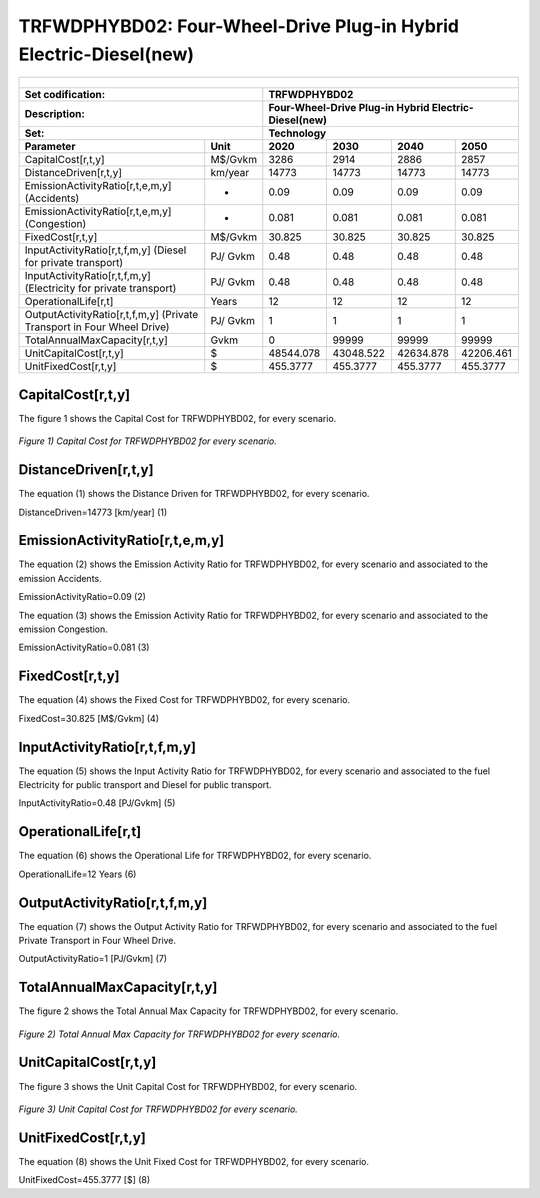 TRFWDPHYBD02: Four-Wheel-Drive Plug-in Hybrid Electric-Diesel(new)
=====================================

+-------------------------------------------------+-------+--------------+--------------+--------------+--------------+
| .. figure:: img/TRFWDPHYBD.PNG                                                                                      |
|    :align:   center                                                                                                 |
|    :width:   500 px                                                                                                 |
+-------------------------------------------------+-------+--------------+--------------+--------------+--------------+
| Set codification:                                       |TRFWDPHYBD02                                               |
+-------------------------------------------------+-------+--------------+--------------+--------------+--------------+
| Description:                                            |Four-Wheel-Drive Plug-in Hybrid Electric-Diesel(new)       |
+-------------------------------------------------+-------+--------------+--------------+--------------+--------------+
| Set:                                                    |Technology                                                 |
+-------------------------------------------------+-------+--------------+--------------+--------------+--------------+
| Parameter                                       | Unit  | 2020         | 2030         | 2040         |  2050        |
+=================================================+=======+==============+==============+==============+==============+
| CapitalCost[r,t,y]                              |M$/Gvkm| 3286         | 2914         | 2886         | 2857         |
+-------------------------------------------------+-------+--------------+--------------+--------------+--------------+
| DistanceDriven[r,t,y]                           |km/year| 14773        | 14773        | 14773        | 14773        |
+-------------------------------------------------+-------+--------------+--------------+--------------+--------------+
| EmissionActivityRatio[r,t,e,m,y] (Accidents)    |   -   | 0.09         | 0.09         | 0.09         | 0.09         |
+-------------------------------------------------+-------+--------------+--------------+--------------+--------------+
| EmissionActivityRatio[r,t,e,m,y] (Congestion)   |  -    | 0.081        | 0.081        | 0.081        | 0.081        |
+-------------------------------------------------+-------+--------------+--------------+--------------+--------------+
| FixedCost[r,t,y]                                |M$/Gvkm| 30.825       | 30.825       | 30.825       | 30.825       |
+-------------------------------------------------+-------+--------------+--------------+--------------+--------------+
| InputActivityRatio[r,t,f,m,y] (Diesel for       | PJ/   | 0.48         | 0.48         | 0.48         | 0.48         |
| private transport)                              | Gvkm  |              |              |              |              |
+-------------------------------------------------+-------+--------------+--------------+--------------+--------------+
| InputActivityRatio[r,t,f,m,y] (Electricity for  | PJ/   | 0.48         | 0.48         | 0.48         | 0.48         | 
| private transport)                              | Gvkm  |              |              |              |              |
+-------------------------------------------------+-------+--------------+--------------+--------------+--------------+
| OperationalLife[r,t]                            | Years | 12           | 12           | 12           | 12           |
+-------------------------------------------------+-------+--------------+--------------+--------------+--------------+
| OutputActivityRatio[r,t,f,m,y] (Private         | PJ/   | 1            | 1            | 1            | 1            |
| Transport in Four Wheel Drive)                  | Gvkm  |              |              |              |              |
+-------------------------------------------------+-------+--------------+--------------+--------------+--------------+
| TotalAnnualMaxCapacity[r,t,y]                   | Gvkm  | 0            | 99999        | 99999        | 99999        |
+-------------------------------------------------+-------+--------------+--------------+--------------+--------------+
| UnitCapitalCost[r,t,y]                          |  $    | 48544.078    | 43048.522    | 42634.878    | 42206.461    |
+-------------------------------------------------+-------+--------------+--------------+--------------+--------------+
| UnitFixedCost[r,t,y]                            |  $    | 455.3777     | 455.3777     | 455.3777     | 455.3777     |
+-------------------------------------------------+-------+--------------+--------------+--------------+--------------+


CapitalCost[r,t,y]
+++++++++
The figure 1 shows the Capital Cost for TRFWDPHYBD02, for every scenario.

.. figure:: img/TRFWDPHYBD02_CapitalCost.png
   :align:   center
   :width:   700 px
   
   *Figure 1) Capital Cost for TRFWDPHYBD02 for every scenario.*


DistanceDriven[r,t,y]
+++++++++
The equation (1) shows the Distance Driven for TRFWDPHYBD02, for every scenario.

DistanceDriven=14773 [km/year]   (1)


EmissionActivityRatio[r,t,e,m,y]
+++++++++
The equation (2) shows the Emission Activity Ratio for TRFWDPHYBD02, for every scenario and associated to the emission Accidents.

EmissionActivityRatio=0.09    (2)

The equation (3) shows the Emission Activity Ratio for TRFWDPHYBD02, for every scenario and associated to the emission Congestion.

EmissionActivityRatio=0.081    (3)


FixedCost[r,t,y]
+++++++++
The equation (4) shows the Fixed Cost for TRFWDPHYBD02, for every scenario.

FixedCost=30.825 [M$/Gvkm]   (4)

   
InputActivityRatio[r,t,f,m,y]
+++++++++
The equation (5) shows the Input Activity Ratio for TRFWDPHYBD02, for every scenario and associated to the fuel Electricity for public transport and Diesel for public transport. 

InputActivityRatio=0.48 [PJ/Gvkm]   (5)


   
OperationalLife[r,t]
+++++++++
The equation (6) shows the Operational Life for TRFWDPHYBD02, for every scenario.

OperationalLife=12 Years   (6)

 
   
OutputActivityRatio[r,t,f,m,y]
+++++++++
The equation (7) shows the Output Activity Ratio for TRFWDPHYBD02, for every scenario and associated to the fuel Private Transport in Four Wheel Drive.

OutputActivityRatio=1 [PJ/Gvkm]   (7)

   
   
TotalAnnualMaxCapacity[r,t,y]
+++++++++
The figure 2 shows the Total Annual Max Capacity for TRFWDPHYBD02, for every scenario.

.. figure:: img/TRFWDPHYBD02_TotalAnnualMaxCapacity.png
   :align:   center
   :width:   700 px
   
   *Figure 2) Total Annual Max Capacity for TRFWDPHYBD02 for every scenario.*

  
UnitCapitalCost[r,t,y]
+++++++++
The figure 3 shows the Unit Capital Cost for TRFWDPHYBD02, for every scenario.

.. figure:: img/TRFWDPHYBD02_UnitCapitalCost.png
   :align:   center
   :width:   700 px
   
   *Figure 3) Unit Capital Cost for TRFWDPHYBD02 for every scenario.*

     
UnitFixedCost[r,t,y]
+++++++++
The equation (8) shows the Unit Fixed Cost for TRFWDPHYBD02, for every scenario.

UnitFixedCost=455.3777 [$]   (8)

